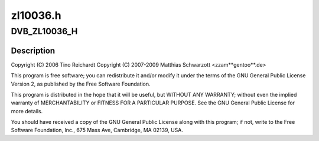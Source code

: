 .. -*- coding: utf-8; mode: rst -*-

=========
zl10036.h
=========



.. _xref_DVB_ZL10036_H:

DVB_ZL10036_H
=============

.. c:function:: DVB_ZL10036_H ()

    S silicon tuner



Description
-----------



Copyright (C) 2006 Tino Reichardt
Copyright (C) 2007-2009 Matthias Schwarzott <zzam**gentoo**.de>


This program is free software; you can redistribute it and/or modify
it under the terms of the GNU General Public License Version 2, as
published by the Free Software Foundation.


This program is distributed in the hope that it will be useful,
but WITHOUT ANY WARRANTY; without even the implied warranty of
MERCHANTABILITY or FITNESS FOR A PARTICULAR PURPOSE.  See the
GNU General Public License for more details.


You should have received a copy of the GNU General Public License
along with this program; if not, write to the Free Software
Foundation, Inc., 675 Mass Ave, Cambridge, MA 02139, USA.


